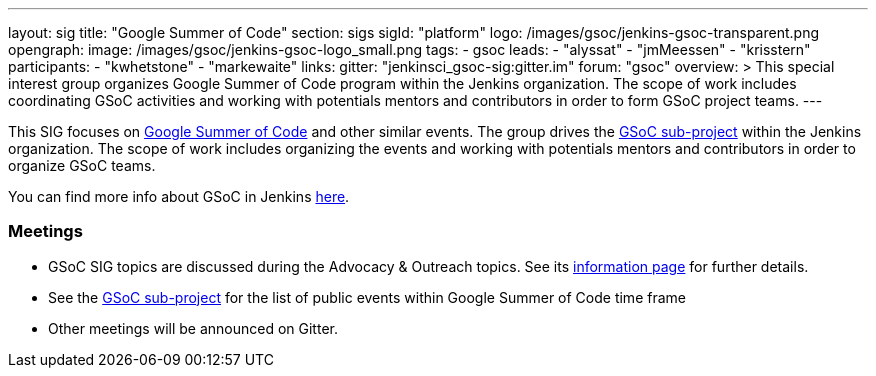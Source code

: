 ---
layout: sig
title: "Google Summer of Code"
section: sigs
sigId: "platform"
logo: /images/gsoc/jenkins-gsoc-transparent.png
opengraph:
  image: /images/gsoc/jenkins-gsoc-logo_small.png
tags:
  - gsoc
leads:
- "alyssat"
- "jmMeessen"
- "krisstern"
participants:
- "kwhetstone"
- "markewaite"
links:
  gitter: "jenkinsci_gsoc-sig:gitter.im"
  forum: "gsoc"
overview: >
  This special interest group organizes Google Summer of Code program within the Jenkins organization.
  The scope of work includes coordinating GSoC activities and working with potentials mentors and contributors
  in order to form GSoC project teams.
---

This SIG focuses on link:https://summerofcode.withgoogle.com/[Google Summer of Code] and other similar events.
The group drives the link:/projects/gsoc[GSoC sub-project] within the Jenkins organization.
The scope of work includes organizing the events and working with potentials mentors and contributors in order
to organize GSoC teams.

You can find more info about GSoC in Jenkins link:/projects/gsoc[here].

=== Meetings

* GSoC SIG topics are discussed during the Advocacy & Outreach topics. See its link:/sigs/advocacy-and-outreach[information page] for further details. 
// * link:https://docs.google.com/document/d/1H0gJt1zdr37YDpuSLXSeFqYco_a_CIrAuZ1f0Oyl4XE/edit#heading=h.szu3oyozkdfv[Meeting minutes]
* See the link:/projects/gsoc[GSoC sub-project] for the list of public events
  within Google Summer of Code time frame
* Other meetings will be announced on Gitter.
